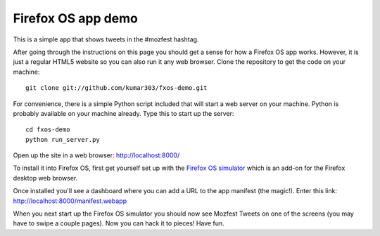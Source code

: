 Firefox OS app demo
===================

This is a simple app that shows tweets in the #mozfest hashtag.

After going through the instructions on this page you should get a
sense for how a Firefox OS app works.
However, it is just a regular HTML5 website so you can also run it
any web browser.
Clone the repository to get the code on your machine::

    git clone git://github.com/kumar303/fxos-demo.git

For convenience, there is a simple Python script included that will
start a web server on your machine.
Python is probably available on your machine already. Type this to start
up the server::

    cd fxos-demo
    python run_server.py

Open up the site in a web browser:
http://localhost:8000/

To install it into Firefox OS, first get yourself set up
with the
`Firefox OS simulator <http://people.mozilla.com/~myk/r2d2b2g/>`_
which is an add-on for the Firefox desktop web browser.

Once installed you'll see a dashboard where you can add a URL
to the app manifest (the magic!). Enter this link:
http://localhost:8000/manifest.webapp

When you next start up the Firefox OS simulator you should
now see Mozfest Tweets on one of the screens (you may have to
swipe a couple pages). Now you can hack it to pieces! Have fun.
